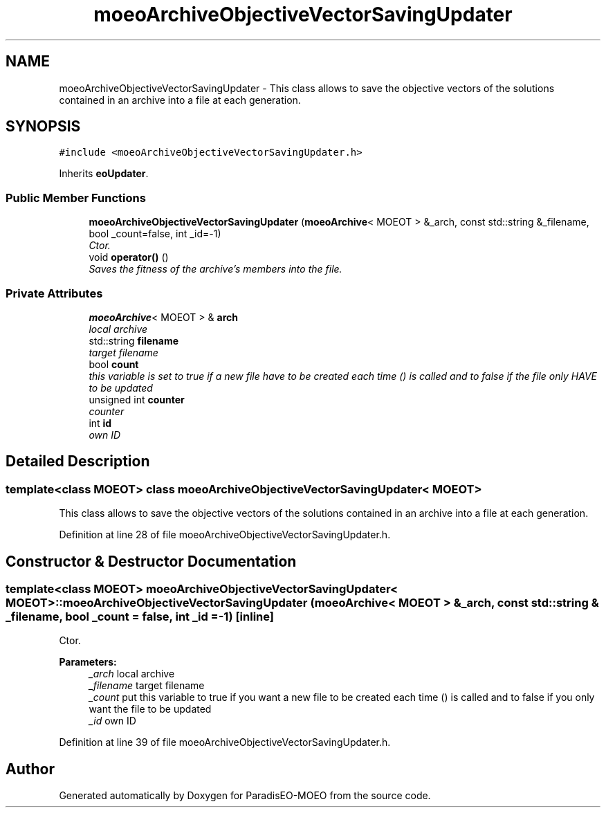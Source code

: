 .TH "moeoArchiveObjectiveVectorSavingUpdater" 3 "26 Jun 2007" "Version 1.0-beta" "ParadisEO-MOEO" \" -*- nroff -*-
.ad l
.nh
.SH NAME
moeoArchiveObjectiveVectorSavingUpdater \- This class allows to save the objective vectors of the solutions contained in an archive into a file at each generation.  

.PP
.SH SYNOPSIS
.br
.PP
\fC#include <moeoArchiveObjectiveVectorSavingUpdater.h>\fP
.PP
Inherits \fBeoUpdater\fP.
.PP
.SS "Public Member Functions"

.in +1c
.ti -1c
.RI "\fBmoeoArchiveObjectiveVectorSavingUpdater\fP (\fBmoeoArchive\fP< MOEOT > &_arch, const std::string &_filename, bool _count=false, int _id=-1)"
.br
.RI "\fICtor. \fP"
.ti -1c
.RI "void \fBoperator()\fP ()"
.br
.RI "\fISaves the fitness of the archive's members into the file. \fP"
.in -1c
.SS "Private Attributes"

.in +1c
.ti -1c
.RI "\fBmoeoArchive\fP< MOEOT > & \fBarch\fP"
.br
.RI "\fIlocal archive \fP"
.ti -1c
.RI "std::string \fBfilename\fP"
.br
.RI "\fItarget filename \fP"
.ti -1c
.RI "bool \fBcount\fP"
.br
.RI "\fIthis variable is set to true if a new file have to be created each time () is called and to false if the file only HAVE to be updated \fP"
.ti -1c
.RI "unsigned int \fBcounter\fP"
.br
.RI "\fIcounter \fP"
.ti -1c
.RI "int \fBid\fP"
.br
.RI "\fIown ID \fP"
.in -1c
.SH "Detailed Description"
.PP 

.SS "template<class MOEOT> class moeoArchiveObjectiveVectorSavingUpdater< MOEOT >"
This class allows to save the objective vectors of the solutions contained in an archive into a file at each generation. 
.PP
Definition at line 28 of file moeoArchiveObjectiveVectorSavingUpdater.h.
.SH "Constructor & Destructor Documentation"
.PP 
.SS "template<class MOEOT> \fBmoeoArchiveObjectiveVectorSavingUpdater\fP< MOEOT >::\fBmoeoArchiveObjectiveVectorSavingUpdater\fP (\fBmoeoArchive\fP< MOEOT > & _arch, const std::string & _filename, bool _count = \fCfalse\fP, int _id = \fC-1\fP)\fC [inline]\fP"
.PP
Ctor. 
.PP
\fBParameters:\fP
.RS 4
\fI_arch\fP local archive 
.br
\fI_filename\fP target filename 
.br
\fI_count\fP put this variable to true if you want a new file to be created each time () is called and to false if you only want the file to be updated 
.br
\fI_id\fP own ID 
.RE
.PP

.PP
Definition at line 39 of file moeoArchiveObjectiveVectorSavingUpdater.h.

.SH "Author"
.PP 
Generated automatically by Doxygen for ParadisEO-MOEO from the source code.
